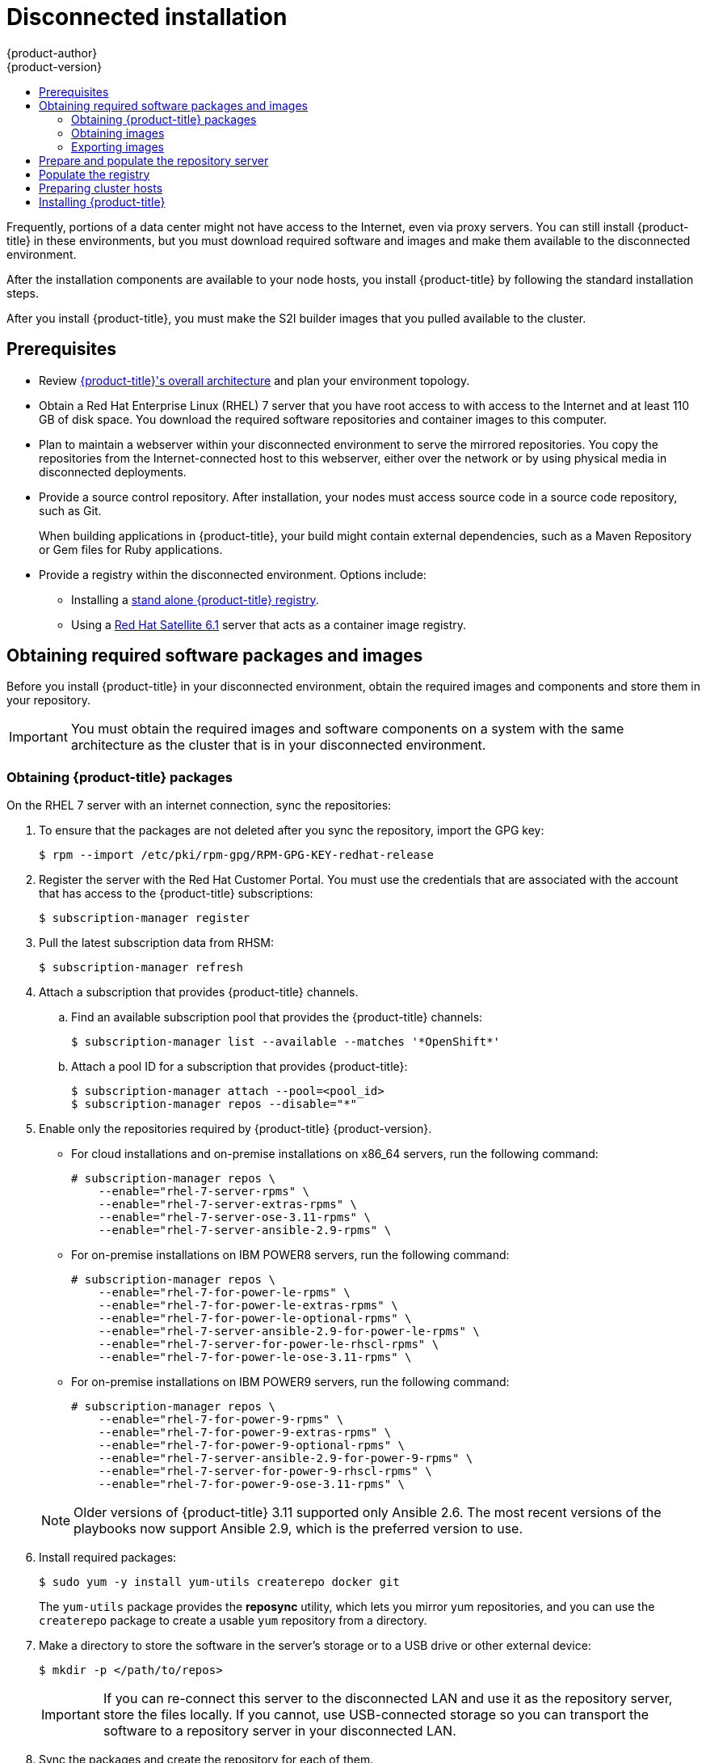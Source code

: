 [[install-config-install-disconnected-install]]
= Disconnected installation
{product-author}
{product-version}
:major-tag: v3.11
:latest-tag: v3.11.216
:latest-int-tag: v3.11.216
:latest-registry-console-tag: v3.11.216
:data-uri:
:icons:
:experimental:
:toc: macro
:toc-title:
:prewrap!:

toc::[]

Frequently, portions of a data center might not have access to the Internet, even
via proxy servers. You can still install {product-title} in these environments,
but you must download required software and images and make them available to
the disconnected environment.

After the installation components are available to your node hosts, you install
{product-title} by following the standard installation steps.

After you install {product-title}, you must make the S2I builder images that you
pulled available to the cluster.

[[disconnected-prerequisites]]
== Prerequisites

* Review
xref:../architecture/index.adoc#architecture-index[{product-title}'s overall architecture]
and plan your environment topology.

* Obtain a Red Hat Enterprise Linux (RHEL) 7 server that you have root access to
with access to the Internet and at least 110 GB of disk space. You download the
required software repositories and container images to this computer.

* Plan to maintain a webserver within your disconnected environment to serve the
mirrored repositories. You copy the repositories from the Internet-connected
host to this webserver, either over the network or by using physical media in disconnected
deployments.

* Provide a source control repository. After installation, your nodes must
access source code in a source code repository, such as
Git.
+
When building applications in {product-title}, your build might contain
external dependencies, such as a Maven Repository or Gem files for Ruby
applications.

* Provide a registry within the disconnected environment. Options include:
** Installing a
xref:../install/stand_alone_registry.adoc#install-config-installing-stand-alone-registry[stand alone {product-title} registry].
** Using a https://access.redhat.com/documentation/en/red-hat-satellite/[Red Hat Satellite
6.1] server that acts as a container image registry.
////
For this reason, and because they might require certain tags, many
of the Quickstart templates offered by {product-title} might not work on a
disconnected environment. However, while Red Hat container images try to reach out
to external repositories by default, you can configure {product-title} to use
your own internal repositories. For the purposes of this document, we assume
that such internal repositories already exist and are accessible from the
{product-title} nodes hosts. Installing such repositories is outside the scope
of this document.
////

[[disconnected-required-software-and-components]]
== Obtaining required software packages and images

Before you install {product-title} in your disconnected environment, obtain the
required images and components and store them in your repository.

[IMPORTANT]
====
You must obtain the required images and software components on a system with the
same architecture as the cluster that is in your disconnected environment.
====

[[disconnected-syncing-repos]]
=== Obtaining {product-title} packages

On the RHEL 7 server with an internet connection, sync the repositories:

. To ensure that the packages are not deleted after you sync the repository,
import the GPG key:
+
[source, bash]
----
$ rpm --import /etc/pki/rpm-gpg/RPM-GPG-KEY-redhat-release
----

. Register the server with the Red Hat Customer Portal. You must use the
credentials that are associated with the account that has access to the
{product-title} subscriptions:
+
[source, bash]
----
$ subscription-manager register
----

. Pull the latest subscription data from RHSM:
+
[source, bash]
----
$ subscription-manager refresh
----

. Attach a subscription that provides {product-title} channels.
.. Find an available subscription pool that provides the {product-title}
channels:
+
[source, bash]
----
$ subscription-manager list --available --matches '*OpenShift*'
----

.. Attach a pool ID for a subscription that provides {product-title}:
+
[source, bash]
----
$ subscription-manager attach --pool=<pool_id>
$ subscription-manager repos --disable="*"
----

. Enable only the repositories required by {product-title} {product-version}.
+
--
** For cloud installations and on-premise installations on x86_64 servers,
run the following command:
+
[source, bash]
----
# subscription-manager repos \
    --enable="rhel-7-server-rpms" \
    --enable="rhel-7-server-extras-rpms" \
    --enable="rhel-7-server-ose-3.11-rpms" \
    --enable="rhel-7-server-ansible-2.9-rpms" \
----
** For on-premise installations on IBM POWER8 servers, run the following command:
+
[source, bash]
----
# subscription-manager repos \
    --enable="rhel-7-for-power-le-rpms" \
    --enable="rhel-7-for-power-le-extras-rpms" \
    --enable="rhel-7-for-power-le-optional-rpms" \
    --enable="rhel-7-server-ansible-2.9-for-power-le-rpms" \
    --enable="rhel-7-server-for-power-le-rhscl-rpms" \
    --enable="rhel-7-for-power-le-ose-3.11-rpms" \

----
** For on-premise installations on IBM POWER9 servers, run the following command:
+
[source, bash]
----
# subscription-manager repos \
    --enable="rhel-7-for-power-9-rpms" \
    --enable="rhel-7-for-power-9-extras-rpms" \
    --enable="rhel-7-for-power-9-optional-rpms" \
    --enable="rhel-7-server-ansible-2.9-for-power-9-rpms" \
    --enable="rhel-7-server-for-power-9-rhscl-rpms" \
    --enable="rhel-7-for-power-9-ose-3.11-rpms" \
----
--
+
[NOTE]
====
Older versions of {product-title} 3.11 supported only Ansible 2.6. The most
recent versions of the playbooks now support Ansible 2.9, which is the
preferred version to use.
====

. Install required packages:
+
[source, bash]
----
$ sudo yum -y install yum-utils createrepo docker git
----
+
The `yum-utils` package provides the *reposync* utility, which lets you mirror
yum repositories, and you can use the `createrepo` package to create a usable
`yum` repository from a directory.

. Make a directory to store the software in the server's storage or to a USB
drive or other external device:
+
[source, bash]
----
$ mkdir -p </path/to/repos>
----
+
[IMPORTANT]
====
If you can re-connect this server to the disconnected LAN and use it as the
repository server, store the files locally. If you cannot,
use USB-connected storage so you can transport the software to a repository
server in your disconnected LAN.
====

. Sync the packages and create the repository for each of them.
** For on-premise installations on x86_64 servers, run the following command:
+
[source, bash]
----
$ for repo in \
rhel-7-server-rpms \
rhel-7-server-extras-rpms \
rhel-7-server-ansible-2.9-rpms \
rhel-7-server-ose-3.11-rpms \
do
  reposync --gpgcheck -lm --repoid=${repo} --download_path=</path/to/repos> <1>
  createrepo -v </path/to/repos/>${repo} -o </path/to/repos/>${repo} <1>
done
----
<1> Provide the path to the directory you created.
** For on-premise installations on IBM POWER8 servers, run the following command:
+
[source, bash]
----
$ for repo in \
rhel-7-for-power-le-rpms \
rhel-7-for-power-le-extras-rpms \
rhel-7-for-power-le-optional-rpms \
rhel-7-server-ansible-2.9-for-power-le-rpms \
rhel-7-server-for-power-le-rhscl-rpms \
rhel-7-for-power-le-ose-3.11-rpms \
do
  reposync --gpgcheck -lm --repoid=${repo} --download_path=</path/to/repos> <1>
  createrepo -v </path/to/repos/>${repo} -o </path/to/repos/>${repo} <1>
done
----
<1> Provide the path to the directory you created.

** For on-premise installations on IBM POWER9 servers, run the following command:
+
[source, bash]
----
$ for repo in \
rhel-7-for-power-9-rpms \
rhel-7-for-power-9-extras-rpms \
rhel-7-for-power-9-optional-rpms \
rhel-7-server-ansible-2.9-for-power-9-rpms \
rhel-7-server-for-power-9-rhscl-rpms \
rhel-7-for-power-9-ose-3.11-rpms \
do
  reposync --gpgcheck -lm --repoid=${repo} --download_path=/<path/to/repos> <1>
  createrepo -v </path/to/repos/>${repo} -o </path/to/repos/>${repo} <1>
done
----
<1> Provide the path to the directory you created.

[[disconnected-syncing-images]]
=== Obtaining images

Pull the required container images:

. Start the Docker daemon:
+
[source, bash]
----
$ systemctl start docker
----

. Pull all of the required {product-title} infrastructure component images.
ifdef::openshift-enterprise[]
Replace `<tag>` with the version to install. For example, specify `{latest-tag}`
for the latest version. You can specify a different minor version.
endif::[]
If you are using a containerized installer, pull
`registry.redhat.io/openshift3/ose-ansible:v3.11` in addition to these required
images:
+
[source, bash]
----
$ docker pull registry.redhat.io/openshift3/apb-base:<tag>
$ docker pull registry.redhat.io/openshift3/apb-tools:<tag>
$ docker pull registry.redhat.io/openshift3/automation-broker-apb:<tag>
$ docker pull registry.redhat.io/openshift3/csi-attacher:<tag>
$ docker pull registry.redhat.io/openshift3/csi-driver-registrar:<tag>
$ docker pull registry.redhat.io/openshift3/csi-livenessprobe:<tag>
$ docker pull registry.redhat.io/openshift3/csi-provisioner:<tag>
$ docker pull registry.redhat.io/openshift3/grafana:<tag>
$ docker pull registry.redhat.io/openshift3/local-storage-provisioner:<tag>
$ docker pull registry.redhat.io/openshift3/manila-provisioner:<tag>
$ docker pull registry.redhat.io/openshift3/mariadb-apb:<tag>
$ docker pull registry.redhat.io/openshift3/mediawiki:<tag>
$ docker pull registry.redhat.io/openshift3/mediawiki-apb:<tag>
$ docker pull registry.redhat.io/openshift3/mysql-apb:<tag>
$ docker pull registry.redhat.io/openshift3/ose-ansible-service-broker:<tag>
$ docker pull registry.redhat.io/openshift3/ose-cli:<tag>
$ docker pull registry.redhat.io/openshift3/ose-cluster-autoscaler:<tag>
$ docker pull registry.redhat.io/openshift3/ose-cluster-capacity:<tag>
$ docker pull registry.redhat.io/openshift3/ose-cluster-monitoring-operator:<tag>
$ docker pull registry.redhat.io/openshift3/ose-console:<tag>
$ docker pull registry.redhat.io/openshift3/ose-configmap-reloader:<tag>
$ docker pull registry.redhat.io/openshift3/ose-control-plane:<tag>
$ docker pull registry.redhat.io/openshift3/ose-deployer:<tag>
$ docker pull registry.redhat.io/openshift3/ose-descheduler:<tag>
$ docker pull registry.redhat.io/openshift3/ose-docker-builder:<tag>
$ docker pull registry.redhat.io/openshift3/ose-docker-registry:<tag>
$ docker pull registry.redhat.io/openshift3/ose-efs-provisioner:<tag>
$ docker pull registry.redhat.io/openshift3/ose-egress-dns-proxy:<tag>
$ docker pull registry.redhat.io/openshift3/ose-egress-http-proxy:<tag>
$ docker pull registry.redhat.io/openshift3/ose-egress-router:<tag>
$ docker pull registry.redhat.io/openshift3/ose-haproxy-router:<tag>
$ docker pull registry.redhat.io/openshift3/ose-hyperkube:<tag>
$ docker pull registry.redhat.io/openshift3/ose-hypershift:<tag>
$ docker pull registry.redhat.io/openshift3/ose-keepalived-ipfailover:<tag>
$ docker pull registry.redhat.io/openshift3/ose-kube-rbac-proxy:<tag>
$ docker pull registry.redhat.io/openshift3/ose-kube-state-metrics:<tag>
$ docker pull registry.redhat.io/openshift3/ose-metrics-server:<tag>
$ docker pull registry.redhat.io/openshift3/ose-node:<tag>
$ docker pull registry.redhat.io/openshift3/ose-node-problem-detector:<tag>
$ docker pull registry.redhat.io/openshift3/ose-operator-lifecycle-manager:<tag>
$ docker pull registry.redhat.io/openshift3/ose-ovn-kubernetes:<tag>
$ docker pull registry.redhat.io/openshift3/ose-pod:<tag>
$ docker pull registry.redhat.io/openshift3/ose-prometheus-config-reloader:<tag>
$ docker pull registry.redhat.io/openshift3/ose-prometheus-operator:<tag>
$ docker pull registry.redhat.io/openshift3/ose-recycler:<tag>
$ docker pull registry.redhat.io/openshift3/ose-service-catalog:<tag>
$ docker pull registry.redhat.io/openshift3/ose-template-service-broker:<tag>
$ docker pull registry.redhat.io/openshift3/ose-tests:<tag>
$ docker pull registry.redhat.io/openshift3/ose-web-console:<tag>
$ docker pull registry.redhat.io/openshift3/postgresql-apb:<tag>
$ docker pull registry.redhat.io/openshift3/registry-console:<tag>
$ docker pull registry.redhat.io/openshift3/snapshot-controller:<tag>
$ docker pull registry.redhat.io/openshift3/snapshot-provisioner:<tag>
$ docker pull registry.redhat.io/rhel7/etcd:3.2.26
----

. For on-premise installations on x86_64 servers, pull the following image.
ifdef::openshift-enterprise[]
Replace `<tag>` with the version to install. For example, specify `{latest-tag}`
for the latest version. You can specify a different minor version.
endif::[]
+
[source, bash]
----
$ docker pull registry.redhat.io/openshift3/ose-efs-provisioner:<tag>
----

. Pull all of the required {product-title} component images for the
optional components.
ifdef::openshift-enterprise[]
Replace `<tag>` with the version to install. For example, specify `{latest-tag}`
for the latest version. You can specify a different minor version.
endif::[]
+
--
** For on-premise installations on x86_64 servers, run the following commands:
+
[source, bash]
----
$ docker pull registry.redhat.io/openshift3/metrics-cassandra:<tag>
$ docker pull registry.redhat.io/openshift3/metrics-hawkular-metrics:<tag>
$ docker pull registry.redhat.io/openshift3/metrics-hawkular-openshift-agent:<tag>
$ docker pull registry.redhat.io/openshift3/metrics-heapster:<tag>
$ docker pull registry.redhat.io/openshift3/metrics-schema-installer:<tag>
$ docker pull registry.redhat.io/openshift3/oauth-proxy:<tag>
$ docker pull registry.redhat.io/openshift3/ose-logging-curator5:<tag>
$ docker pull registry.redhat.io/openshift3/ose-logging-elasticsearch5:<tag>
$ docker pull registry.redhat.io/openshift3/ose-logging-eventrouter:<tag>
$ docker pull registry.redhat.io/openshift3/ose-logging-fluentd:<tag>
$ docker pull registry.redhat.io/openshift3/ose-logging-kibana5:<tag>
$ docker pull registry.redhat.io/openshift3/prometheus:<tag>
$ docker pull registry.redhat.io/openshift3/prometheus-alertmanager:<tag>
$ docker pull registry.redhat.io/openshift3/prometheus-node-exporter:<tag>
$ docker pull registry.redhat.io/cloudforms46/cfme-openshift-postgresql
$ docker pull registry.redhat.io/cloudforms46/cfme-openshift-memcached
$ docker pull registry.redhat.io/cloudforms46/cfme-openshift-app-ui
$ docker pull registry.redhat.io/cloudforms46/cfme-openshift-app
$ docker pull registry.redhat.io/cloudforms46/cfme-openshift-embedded-ansible
$ docker pull registry.redhat.io/cloudforms46/cfme-openshift-httpd
$ docker pull registry.redhat.io/cloudforms46/cfme-httpd-configmap-generator
$ docker pull registry.redhat.io/rhgs3/rhgs-server-rhel7
$ docker pull registry.redhat.io/rhgs3/rhgs-volmanager-rhel7
$ docker pull registry.redhat.io/rhgs3/rhgs-gluster-block-prov-rhel7
$ docker pull registry.redhat.io/rhgs3/rhgs-s3-server-rhel7
----

** For on-premise installations on IBM POWER8 or IBM POWER9 servers, run the following commands:
+
[source, bash]
----
$ docker pull registry.redhat.io/openshift3/metrics-cassandra:<tag>
$ docker pull registry.redhat.io/openshift3/metrics-hawkular-openshift-agent:<tag>
$ docker pull registry.redhat.io/openshift3/metrics-heapster:<tag>
$ docker pull registry.redhat.io/openshift3/metrics-schema-installer:<tag>
$ docker pull registry.redhat.io/openshift3/oauth-proxy:<tag>
$ docker pull registry.redhat.io/openshift3/ose-logging-curator5:<tag>
$ docker pull registry.redhat.io/openshift3/ose-logging-elasticsearch5:<tag>
$ docker pull registry.redhat.io/openshift3/ose-logging-eventrouter:<tag>
$ docker pull registry.redhat.io/openshift3/ose-logging-fluentd:<tag>
$ docker pull registry.redhat.io/openshift3/ose-logging-kibana5:<tag>
$ docker pull registry.redhat.io/openshift3/prometheus:<tag>
$ docker pull registry.redhat.io/openshift3/prometheus-alert-buffer:<tag>
$ docker pull registry.redhat.io/openshift3/prometheus-alertmanager:<tag>
$ docker pull registry.redhat.io/openshift3/prometheus-node-exporter:<tag>
----
--
+
[IMPORTANT]
====
For Red Hat support, a {gluster-native} subscription is required for `rhgs3/` images.
====

. Pull the Red Hat-certified
xref:../architecture/core_concepts/builds_and_image_streams.adoc#source-build[Source-to-Image
(S2I)] builder images that you intend to use in your {product-title} environment.
+
Make sure to indicate the correct tag by specifying the version number. See the
S2I table in the link:https://access.redhat.com/articles/2176281[OpenShift and Atomic Platform Tested Integrations page]
for details about image version compatibility.
+
////
For example, to pull both the previous and latest version of the Tomcat image:
+
[source, bash]
----
$ docker pull registry.redhat.io/jboss-webserver-3/webserver30-tomcat7-openshift:latest
$ docker pull registry.redhat.io/jboss-webserver-3/webserver30-tomcat7-openshift:1.1
----
////
+
You can pull the following images:
+
[source, bash]
----
$ docker pull registry.redhat.io/jboss-amq-6/amq63-openshift:<tag>
$ docker pull registry.redhat.io/jboss-datagrid-7/datagrid71-openshift:<tag>
$ docker pull registry.redhat.io/jboss-datagrid-7/datagrid71-client-openshift:<tag>
$ docker pull registry.redhat.io/jboss-datavirt-6/datavirt63-openshift:<tag>
$ docker pull registry.redhat.io/jboss-datavirt-6/datavirt63-driver-openshift:<tag>
$ docker pull registry.redhat.io/jboss-decisionserver-6/decisionserver64-openshift:<tag>
$ docker pull registry.redhat.io/jboss-processserver-6/processserver64-openshift:<tag>
$ docker pull registry.redhat.io/jboss-eap-6/eap64-openshift:<tag>
$ docker pull registry.redhat.io/jboss-eap-7/eap71-openshift:<tag>
$ docker pull registry.redhat.io/jboss-webserver-3/webserver31-tomcat7-openshift:<tag>
$ docker pull registry.redhat.io/jboss-webserver-3/webserver31-tomcat8-openshift:<tag>
$ docker pull registry.redhat.io/openshift3/jenkins-2-rhel7:<tag>
$ docker pull registry.redhat.io/openshift3/jenkins-agent-maven-35-rhel7:<tag>
$ docker pull registry.redhat.io/openshift3/jenkins-agent-nodejs-8-rhel7:<tag>
$ docker pull registry.redhat.io/openshift3/jenkins-slave-base-rhel7:<tag>
$ docker pull registry.redhat.io/openshift3/jenkins-slave-maven-rhel7:<tag>
$ docker pull registry.redhat.io/openshift3/jenkins-slave-nodejs-rhel7:<tag>
$ docker pull registry.redhat.io/rhscl/mongodb-32-rhel7:<tag>
$ docker pull registry.redhat.io/rhscl/mysql-57-rhel7:<tag>
$ docker pull registry.redhat.io/rhscl/perl-524-rhel7:<tag>
$ docker pull registry.redhat.io/rhscl/php-56-rhel7:<tag>
$ docker pull registry.redhat.io/rhscl/postgresql-95-rhel7:<tag>
$ docker pull registry.redhat.io/rhscl/python-35-rhel7:<tag>
$ docker pull registry.redhat.io/redhat-sso-7/sso70-openshift:<tag>
$ docker pull registry.redhat.io/rhscl/ruby-24-rhel7:<tag>
$ docker pull registry.redhat.io/redhat-openjdk-18/openjdk18-openshift:<tag>
$ docker pull registry.redhat.io/redhat-sso-7/sso71-openshift:<tag>
$ docker pull registry.redhat.io/rhscl/nodejs-6-rhel7:<tag>
$ docker pull registry.redhat.io/rhscl/mariadb-101-rhel7:<tag>
----

[[disconnected-preparing-images-for-export]]
=== Exporting images
If your environment does not have access to your internal network and requires
physical media to transfer content, export the images to compressed files. If
your host is connected to both the Internet and your internal networks,
skip the following steps and continue to
xref:disconnected-repo-server[Prepare and populate the repository server].

. Create a directory to store your compressed images in and change to it:
+
[source, bash]
----
$ mkdir </path/to/images>
$ cd </path/to/images>
----

. Export the {product-title} infrastructure component images. If you are using a
containerized installer, export
`registry.redhat.io/openshift3/ose-ansible:v3.11` in addition to these required
images:
+
--
** For on-premise installations on x86_64 servers, run the following command:
+
[source, bash]
----
$ docker save -o ose3-images.tar \
    registry.redhat.io/openshift3/apb-base \
    registry.redhat.io/openshift3/apb-tools \
    registry.redhat.io/openshift3/automation-broker-apb \
    registry.redhat.io/openshift3/csi-attacher \
    registry.redhat.io/openshift3/csi-driver-registrar \
    registry.redhat.io/openshift3/csi-livenessprobe \
    registry.redhat.io/openshift3/csi-provisioner \
    registry.redhat.io/openshift3/grafana \
    registry.redhat.io/openshift3/local-storage-provisioner \
    registry.redhat.io/openshift3/manila-provisioner \
    registry.redhat.io/openshift3/mariadb-apb \
    registry.redhat.io/openshift3/mediawiki \
    registry.redhat.io/openshift3/mediawiki-apb \
    registry.redhat.io/openshift3/mysql-apb \
    registry.redhat.io/openshift3/ose-ansible-service-broker \
    registry.redhat.io/openshift3/ose-cli \
    registry.redhat.io/openshift3/ose-cluster-autoscaler \
    registry.redhat.io/openshift3/ose-cluster-capacity \
    registry.redhat.io/openshift3/ose-cluster-monitoring-operator \
    registry.redhat.io/openshift3/ose-console \
    registry.redhat.io/openshift3/ose-configmap-reloader \
    registry.redhat.io/openshift3/ose-control-plane \
    registry.redhat.io/openshift3/ose-deployer \
    registry.redhat.io/openshift3/ose-descheduler \
    registry.redhat.io/openshift3/ose-docker-builder \
    registry.redhat.io/openshift3/ose-docker-registry \
    registry.redhat.io/openshift3/ose-efs-provisioner \
    registry.redhat.io/openshift3/ose-egress-dns-proxy \
    registry.redhat.io/openshift3/ose-egress-http-proxy \
    registry.redhat.io/openshift3/ose-egress-router \
    registry.redhat.io/openshift3/ose-haproxy-router \
    registry.redhat.io/openshift3/ose-hyperkube \
    registry.redhat.io/openshift3/ose-hypershift \
    registry.redhat.io/openshift3/ose-keepalived-ipfailover \
    registry.redhat.io/openshift3/ose-kube-rbac-proxy \
    registry.redhat.io/openshift3/ose-kube-state-metrics \
    registry.redhat.io/openshift3/ose-metrics-server \
    registry.redhat.io/openshift3/ose-node \
    registry.redhat.io/openshift3/ose-node-problem-detector \
    registry.redhat.io/openshift3/ose-operator-lifecycle-manager \
    registry.redhat.io/openshift3/ose-ovn-kubernetes \
    registry.redhat.io/openshift3/ose-pod \
    registry.redhat.io/openshift3/ose-prometheus-config-reloader \
    registry.redhat.io/openshift3/ose-prometheus-operator \
    registry.redhat.io/openshift3/ose-recycler \
    registry.redhat.io/openshift3/ose-service-catalog \
    registry.redhat.io/openshift3/ose-template-service-broker \
    registry.redhat.io/openshift3/ose-tests \
    registry.redhat.io/openshift3/ose-web-console \
    registry.redhat.io/openshift3/postgresql-apb \
    registry.redhat.io/openshift3/registry-console \
    registry.redhat.io/openshift3/snapshot-controller \
    registry.redhat.io/openshift3/snapshot-provisioner \
    registry.redhat.io/rhel7/etcd:3.2.22 \
----
+
** For on-premise installations on IBM POWER8 or IBM POWER9 servers, run the following command:
+
[source, bash]
----
$ docker save -o ose3-images.tar \
    registry.redhat.io/openshift3/apb-base \
    registry.redhat.io/openshift3/apb-tools \
    registry.redhat.io/openshift3/automation-broker-apb \
    registry.redhat.io/openshift3/csi-attacher \
    registry.redhat.io/openshift3/csi-driver-registrar \
    registry.redhat.io/openshift3/csi-livenessprobe \
    registry.redhat.io/openshift3/csi-provisioner \
    registry.redhat.io/openshift3/grafana \
    registry.redhat.io/openshift3/local-storage-provisioner \
    registry.redhat.io/openshift3/manila-provisioner \
    registry.redhat.io/openshift3/mariadb-apb \
    registry.redhat.io/openshift3/mediawiki \
    registry.redhat.io/openshift3/mediawiki-apb \
    registry.redhat.io/openshift3/mysql-apb \
    registry.redhat.io/openshift3/ose-ansible-service-broker \
    registry.redhat.io/openshift3/ose-cli \
    registry.redhat.io/openshift3/ose-cluster-autoscaler \
    registry.redhat.io/openshift3/ose-cluster-capacity \
    registry.redhat.io/openshift3/ose-cluster-monitoring-operator \
    registry.redhat.io/openshift3/ose-console \
    registry.redhat.io/openshift3/ose-configmap-reloader \
    registry.redhat.io/openshift3/ose-control-plane \
    registry.redhat.io/openshift3/ose-deployer \
    registry.redhat.io/openshift3/ose-descheduler \
    registry.redhat.io/openshift3/ose-docker-builder \
    registry.redhat.io/openshift3/ose-docker-registry \
    registry.redhat.io/openshift3/ose-egress-dns-proxy \
    registry.redhat.io/openshift3/ose-egress-http-proxy \
    registry.redhat.io/openshift3/ose-egress-router \
    registry.redhat.io/openshift3/ose-haproxy-router \
    registry.redhat.io/openshift3/ose-hyperkube \
    registry.redhat.io/openshift3/ose-hypershift \
    registry.redhat.io/openshift3/ose-keepalived-ipfailover \
    registry.redhat.io/openshift3/ose-kube-rbac-proxy \
    registry.redhat.io/openshift3/ose-kube-state-metrics \
    registry.redhat.io/openshift3/ose-metrics-server \
    registry.redhat.io/openshift3/ose-node \
    registry.redhat.io/openshift3/ose-node-problem-detector \
    registry.redhat.io/openshift3/ose-operator-lifecycle-manager \
    registry.redhat.io/openshift3/ose-ovn-kubernetes \
    registry.redhat.io/openshift3/ose-pod \
    registry.redhat.io/openshift3/ose-prometheus-config-reloader \
    registry.redhat.io/openshift3/ose-prometheus-operator \
    registry.redhat.io/openshift3/ose-recycler \
    registry.redhat.io/openshift3/ose-service-catalog \
    registry.redhat.io/openshift3/ose-template-service-broker \
    registry.redhat.io/openshift3/ose-tests \
    registry.redhat.io/openshift3/ose-web-console \
    registry.redhat.io/openshift3/postgresql-apb \
    registry.redhat.io/openshift3/registry-console \
    registry.redhat.io/openshift3/snapshot-controller \
    registry.redhat.io/openshift3/snapshot-provisioner \
    registry.redhat.io/rhel7/etcd:3.2.22 \
----
--

. If you synchronized images for optional components, export them:
+
--
** For on-premise installations on x86_64 servers, run the following command:
+
[source, bash]
----
$ docker save -o ose3-optional-imags.tar \
    registry.redhat.io/openshift3/metrics-cassandra \
    registry.redhat.io/openshift3/metrics-hawkular-metrics \
    registry.redhat.io/openshift3/metrics-hawkular-openshift-agent \
    registry.redhat.io/openshift3/metrics-heapster \
    registry.redhat.io/openshift3/metrics-schema-installer \
    registry.redhat.io/openshift3/oauth-proxy \
    registry.redhat.io/openshift3/ose-logging-curator5 \
    registry.redhat.io/openshift3/ose-logging-elasticsearch5 \
    registry.redhat.io/openshift3/ose-logging-eventrouter \
    registry.redhat.io/openshift3/ose-logging-fluentd \
    registry.redhat.io/openshift3/ose-logging-kibana5 \
    registry.redhat.io/openshift3/prometheus \
    registry.redhat.io/openshift3/prometheus-alertmanager \
    registry.redhat.io/openshift3/prometheus-node-exporter \
    registry.redhat.io/cloudforms46/cfme-openshift-postgresql \
    registry.redhat.io/cloudforms46/cfme-openshift-memcached \
    registry.redhat.io/cloudforms46/cfme-openshift-app-ui \
    registry.redhat.io/cloudforms46/cfme-openshift-app \
    registry.redhat.io/cloudforms46/cfme-openshift-embedded-ansible \
    registry.redhat.io/cloudforms46/cfme-openshift-httpd \
    registry.redhat.io/cloudforms46/cfme-httpd-configmap-generator \
    registry.redhat.io/rhgs3/rhgs-server-rhel7 \
    registry.redhat.io/rhgs3/rhgs-volmanager-rhel7 \
    registry.redhat.io/rhgs3/rhgs-gluster-block-prov-rhel7 \
    registry.redhat.io/rhgs3/rhgs-s3-server-rhel7 \
----
** For on-premise installations on IBM POWER8 or IBM POWER9 servers, run the following command:
+
[source, bash]
----
$ docker save -o ose3-optional-imags.tar \
    registry.redhat.io/openshift3/metrics-cassandra \
    registry.redhat.io/openshift3/metrics-hawkular-openshift-agent \
    registry.redhat.io/openshift3/metrics-heapster \
    registry.redhat.io/openshift3/metrics-schema-installer \
    registry.redhat.io/openshift3/oauth-proxy \
    registry.redhat.io/openshift3/ose-logging-curator5 \
    registry.redhat.io/openshift3/ose-logging-elasticsearch5 \
    registry.redhat.io/openshift3/ose-logging-eventrouter \
    registry.redhat.io/openshift3/ose-logging-fluentd \
    registry.redhat.io/openshift3/ose-logging-kibana5 \
    registry.redhat.io/openshift3/prometheus \
    registry.redhat.io/openshift3/prometheus-alert-buffer \
    registry.redhat.io/openshift3/prometheus-alertmanager \
    registry.redhat.io/openshift3/prometheus-node-exporter \
----
--

. Export the S2I builder images that you pulled. For
example, if you synced only the Jenkins and Tomcat images:
+
[source, bash]
----
$ docker save -o ose3-builder-images.tar \
    registry.redhat.io/jboss-webserver-3/webserver31-tomcat7-openshift:<tag> \
    registry.redhat.io/jboss-webserver-3/webserver31-tomcat8-openshift:<tag> \
    registry.redhat.io/openshift3/jenkins-2-rhel7:<tag> \
    registry.redhat.io/openshift3/jenkins-agent-maven-35-rhel7:<tag> \
    registry.redhat.io/openshift3/jenkins-agent-nodejs-8-rhel7:<tag> \
    registry.redhat.io/openshift3/jenkins-slave-base-rhel7:<tag> \
    registry.redhat.io/openshift3/jenkins-slave-maven-rhel7:<tag> \
    registry.redhat.io/openshift3/jenkins-slave-nodejs-rhel7:<tag> \
----

. Copy the compressed files from your Internet-connected host to your internal host.

. Load the images that you copied:
+
[source, bash]
----
$ docker load -i ose3-images.tar
$ docker load -i ose3-builder-images.tar
$ docker load -i ose3-optional-images.tar
----

[[disconnected-repo-server]]
== Prepare and populate the repository server

During the installation, and any future updates, you
need a webserver to host the software. RHEL 7 can provide the Apache
webserver.

. Prepare the webserver:
.. If you need to install a new webserver in your disconnected environment,
install a new RHEL 7 system with at least 110 GB of space on your LAN. During
RHEL installation, select the *Basic Web Server* option.
.. If you are re-using the server where you downloaded the {product-title}
software and required images, install Apache on the server:
+
[source, bash]
----
$ sudo yum install httpd
----

. Place the repository files into Apache’s root folder.
** If you are re-using the server:
+
[source, bash]
----
$ mv /path/to/repos /var/www/html/
$ chmod -R +r /var/www/html/repos
$ restorecon -vR /var/www/html
----

** If you installed a new server, attach external storage and then copy the
files:
+
[source, bash]
----
$ cp -a /path/to/repos /var/www/html/
$ chmod -R +r /var/www/html/repos
$ restorecon -vR /var/www/html
----

. Add the firewall rules:
+
[source, bash]
----
$ sudo firewall-cmd --permanent --add-service=http
$ sudo firewall-cmd --reload
----

. Enable and start Apache for the changes to take effect:
+
[source, bash]
----
$ systemctl enable httpd
$ systemctl start httpd
----

[[disconnected-populate-registry]]
== Populate the registry

From within your disconnected environment, tag and push the images to your
internal registry:

[IMPORTANT]
====
The following steps are a generic guide to loading the images into a registry.
You might need to take more or different actions to load the images.
====

. Before you push the images into the registry, re-tag each image.
** For images in the `openshift3` repository, tag the image as both the major
and minor version number. For example, to tag the {product-title} node image:
+
[source, bash]
----
$ docker tag registry.redhat.io/openshift3/ose-node:<tag> registry.example.com/openshift3/ose-node:<tag>
$ docker tag registry.redhat.io/openshift3/ose-node:<tag> registry.example.com/openshift3/ose-node:{major-tag}
----
** For other images, tag the image with the exact version number. For example,
to tag the etcd image:
+
[source, bash]
----
$ docker tag registry.redhat.io/rhel7/etcd:3.2.22 registry.example.com/rhel7/etcd:3.2.22
----

. Push each image into the registry. For example, to push the {product-title}
node images:
+
[source, bash]
----
$ docker push registry.example.com/openshift3/ose-node:<tag>
$ docker push registry.example.com/openshift3/ose-node:{major-tag}
----

[[disconnected-openshift-systems]]
== Preparing cluster hosts

Now that you have the installation files, prepare your hosts.

. Create the hosts for your {product-title} cluster. It is recommended to use
the latest version of RHEL 7 and to perform a minimal installation. Ensure that
the hosts meet the
xref:../install/prerequisites.adoc#install-config-install-prerequisites[system
requirements].

. On each node host, create the repository definitions. Place the following text
in the *_/etc/yum.repos.d/ose.repo_* file:
+
----
[rhel-7-server-rpms]
name=rhel-7-server-rpms
baseurl=http://<server_IP>/repos/rhel-7-server-rpms <1>
enabled=1
gpgcheck=0
[rhel-7-server-extras-rpms]
name=rhel-7-server-extras-rpms
baseurl=http://<server_IP>/repos/rhel-7-server-extras-rpms <1>
enabled=1
gpgcheck=0
[rhel-7-server-ansible-2.9-rpms]
name=rhel-7-server-ansible-2.9-rpms
baseurl=http://<server_IP>/repos/rhel-7-server-ansible-2.9-rpms <1>
enabled=1
gpgcheck=0
[rhel-7-server-ose-3.11-rpms]
name=rhel-7-server-ose-3.11-rpms
baseurl=http://<server_IP>/repos/rhel-7-server-ose-3.11-rpms <1>
enabled=1
gpgcheck=0
----
<1> Replace `<server_IP>` with the IP address or host name of the Apache server
that hosts the software repositories.

. Finish preparing the hosts for installation. Follow the
xref:host_preparation.adoc#install-config-install-host-preparation[Preparing your hosts]
steps, omitting the steps in the *Host Registration* section.

[[disconnected-installing-openshift]]
== Installing {product-title}

After you prepare the software, images, and hosts, you use the
standard installation method to install {product-title}:

. xref:configuring_inventory_file.adoc#configuring-ansible[Configure your
inventory file] to reference your internal registry:

** For a internal registry:
+
----
oreg_url=registry.example.com/openshift3/ose-<component>:<version> <1>
openshift_examples_modify_imagestreams=true
----
<1> Specify both the `ose` component name and version number.

** For a Satellite image registry:
+
----
oreg_url=satellite.example.com/oreg-prod-openshift3_ose-<component>:<version> <1>
osm_etcd_image=satellite.example.com/oreg-prod-rhel7_etcd:3.2.22 <2>
openshift_examples_modify_imagestreams=true
----
<1> Specify both the `ose` component name and version number.
<2> If the URL prefix for the etcd image is different on your Satellite server,
you must specify the location and name of the etcd image in the
`osm_etcd_image` parameter.

. xref:running_install.adoc#install-running-installation-playbooks[Run the
installation playbooks].
////
+
[IMPORTANT]
====
You must provide the value of the `<tag>` for the images that you
pulled, such as *{latest-tag}*, as the value for the `openshift_image_tag`
parameter.
 If you do not provide the right value for this parameter, the installer might
try to access images that are not in your repository server, and your
installation might fail.
====
////
